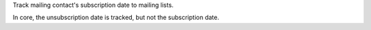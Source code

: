 Track mailing contact's subscription date to mailing lists.

In core, the unsubscription date is tracked, but not the subscription date.
